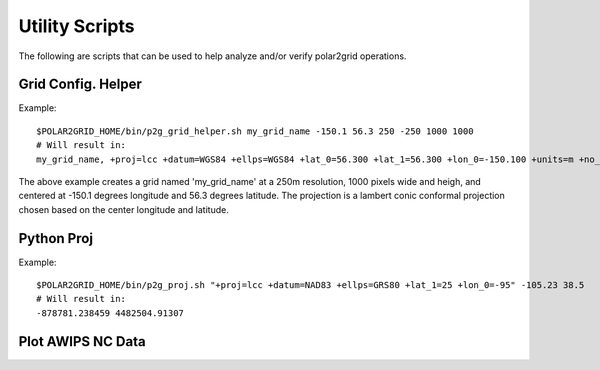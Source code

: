 Utility Scripts
===============

The following are scripts that can be used to help analyze and/or verify
polar2grid operations.

.. _util_p2g_grid_helper:

Grid Config. Helper
-------------------

.. argparse::
    :module: polar2grid.grids.config_helper
    :func: get_parser
    :prog: p2g_grid_helper.sh


Example::

    $POLAR2GRID_HOME/bin/p2g_grid_helper.sh my_grid_name -150.1 56.3 250 -250 1000 1000
    # Will result in:
    my_grid_name, +proj=lcc +datum=WGS84 +ellps=WGS84 +lat_0=56.300 +lat_1=56.300 +lon_0=-150.100 +units=m +no_defs, 1000, 1000, 250.000, -250.000, -125000.000, 125000.000

The above example creates a grid named 'my_grid_name' at a 250m resolution,
1000 pixels wide and heigh, and centered at -150.1 degrees longitude
and 56.3 degrees latitude. The projection is a lambert conic conformal
projection chosen based on the center longitude and latitude.

.. _util_p2g_proj:

Python Proj
-----------

.. argparse::
    :module: polar2grid.core.proj
    :func: get_parser
    :prog: p2g_proj.sh

Example::

    $POLAR2GRID_HOME/bin/p2g_proj.sh "+proj=lcc +datum=NAD83 +ellps=GRS80 +lat_1=25 +lon_0=-95" -105.23 38.5
    # Will result in:
    -878781.238459 4482504.91307

Plot AWIPS NC Data
------------------

.. argparse::
    :module: polar2grid.plot_ncdata
    :func: get_parser
    :prog: plot_ncdata.sh


